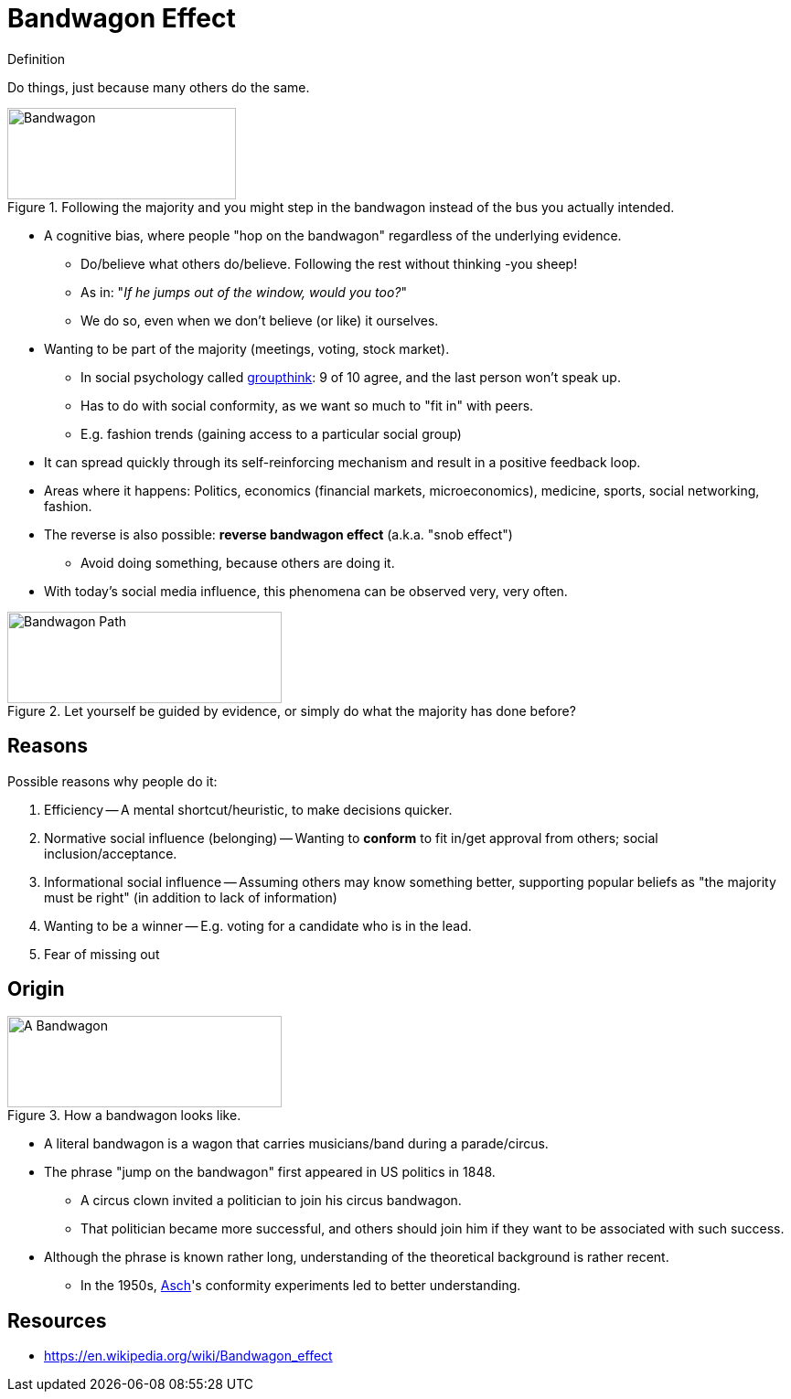 = Bandwagon Effect

.Definition
****
Do things, just because many others do the same.
****

[#img-bandwagon_comic]
.Following the majority and you might step in the bandwagon instead of the bus you actually intended.
image::bandwagon_bus.png[Bandwagon,250,100]

* A cognitive bias, where people "hop on the bandwagon" regardless of the underlying evidence.
** Do/believe what others do/believe. Following the rest without thinking -you sheep!
** As in: "_If he jumps out of the window, would you too?_"
** We do so, even when we don't believe (or like) it ourselves.
* Wanting to be part of the majority (meetings, voting, stock market).
** In social psychology called link:groupthink.html[groupthink]: 9 of 10 agree, and the last person won't speak up.
** Has to do with social conformity, as we want so much to "fit in" with peers.
** E.g. fashion trends (gaining access to a particular social group)
* It can spread quickly through its self-reinforcing mechanism and result in a positive feedback loop.
* Areas where it happens: Politics, economics (financial markets, microeconomics), medicine, sports, social networking, fashion.
* The reverse is also possible: *reverse bandwagon effect* (a.k.a. "snob effect")
** Avoid doing something, because others are doing it.
* With today's social media influence, this phenomena can be observed very, very often.

[#img-bandwagon_path]
.Let yourself be guided by evidence, or simply do what the majority has done before?
image::bandwagon_path.png[Bandwagon Path,300,100]

== Reasons

Possible reasons why people do it:

. Efficiency -- A mental shortcut/heuristic, to make decisions quicker.
. Normative social influence (belonging) -- Wanting to *conform* to fit in/get approval from others; social inclusion/acceptance.
. Informational social influence -- Assuming others may know something better, supporting popular beliefs as "the majority must be right" (in addition to lack of information)
. Wanting to be a winner -- E.g. voting for a candidate who is in the lead.
. Fear of missing out

== Origin

[#img-bandwagon_wagon]
.How a bandwagon looks like.
image::bandwagon_wagon.png[A Bandwagon,300,100]

* A literal bandwagon is a wagon that carries musicians/band during a parade/circus.
* The phrase "jump on the bandwagon" first appeared in US politics in 1848.
** A circus clown invited a politician to join his circus bandwagon.
** That politician became more successful, and others should join him if they want to be associated with such success.
* Although the phrase is known rather long, understanding of the theoretical background is rather recent.
** In the 1950s, link:../people/asch-solomon.html[Asch]'s conformity experiments led to better understanding.

== Resources

* https://en.wikipedia.org/wiki/Bandwagon_effect

